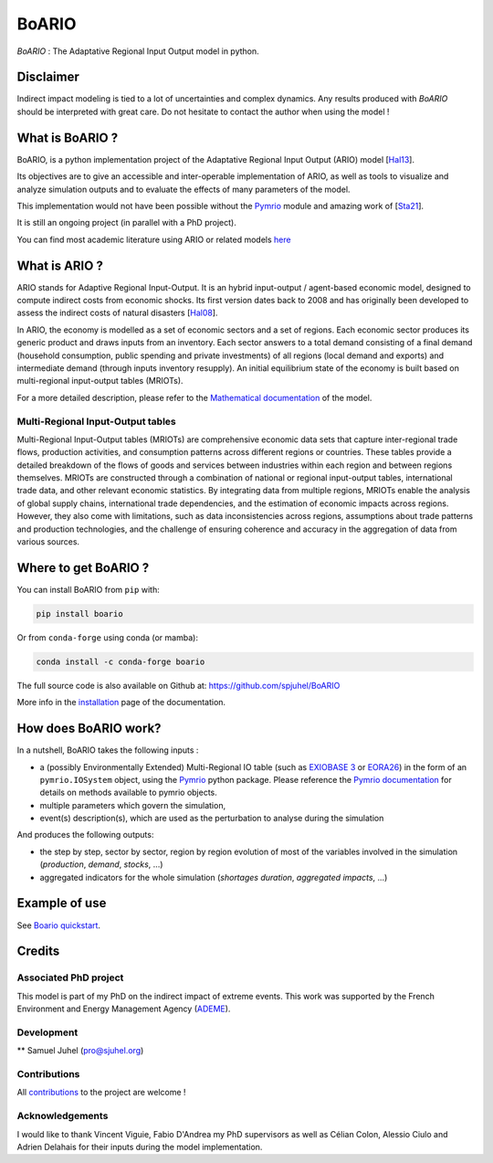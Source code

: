 .. role:: pythoncode(code)
   :language: python

#######
BoARIO
#######
|build-status| |black| |contribute| |licence| |pypi| |pythonv| |joss|

.. |build-status| image:: https://img.shields.io/github/actions/workflow/status/spjuhel/boario/CI.yml
   :target: https://github.com/spjuhel/BoARIO/actions/workflows/CI.yml
   :alt: GitHub Actions Workflow Status
.. |black| image:: https://img.shields.io/badge/code%20style-black-000000
   :target: https://github.com/psf/black
   :alt: Code Style - Black
.. |contribute| image:: https://img.shields.io/badge/contributions-welcome-brightgreen.svg?style=flat
   :target: https://github.com/spjuhel/BoARIO/issues
   :alt: Contribution - Welcome
.. |licence| image:: https://img.shields.io/badge/License-GPLv3-blue
   :target: https://www.gnu.org/licenses/gpl-3.0
   :alt: Licence - GPLv3
.. |pypi| image:: https://img.shields.io/pypi/v/boario
   :target: https://pypi.org/project/boario/
   :alt: PyPI - Version
.. |pythonv| image:: https://img.shields.io/pypi/pyversions/boario
   :target: https://pypi.org/project/boario/
   :alt: PyPI - Python Version
.. |joss| image:: https://joss.theoj.org/papers/71386aa01a292ecff8bafe273b077701/status.svg
   :target: https://joss.theoj.org/papers/71386aa01a292ecff8bafe273b077701
   :alt: Joss Status

`BoARIO` : The Adaptative Regional Input Output model in python.

.. _`Documentation Website`: https://spjuhel.github.io/BoARIO/boario-what-is.html

Disclaimer
===========

Indirect impact modeling is tied to a lot of uncertainties and complex dynamics.
Any results produced with `BoARIO` should be interpreted with great care. Do not
hesitate to contact the author when using the model !

What is BoARIO ?
=================

BoARIO, is a python implementation project of the Adaptative Regional Input Output (ARIO) model [`Hal13`_].

Its objectives are to give an accessible and inter-operable implementation of ARIO, as well as tools to visualize and analyze simulation outputs and to
evaluate the effects of many parameters of the model.

This implementation would not have been possible without the `Pymrio`_ module and amazing work of [`Sta21`_].

It is still an ongoing project (in parallel with a PhD project).

.. _`Sta21`: https://openresearchsoftware.metajnl.com/articles/10.5334/jors.251/
.. _`Hal13`: https://doi.org/10.1111/j.1539-6924.2008.01046.x
.. _`Pymrio`: https://pymrio.readthedocs.io/en/latest/intro.html

You can find most academic literature using ARIO or related models `here <https://spjuhel.github.io/BoARIO/boario-references.html>`_


What is ARIO ?
===============

ARIO stands for Adaptive Regional Input-Output. It is an hybrid input-output / agent-based economic model,
designed to compute indirect costs from economic shocks. Its first version dates back to 2008 and has originally
been developed to assess the indirect costs of natural disasters [`Hal08`_].

In ARIO, the economy is modelled as a set of economic sectors and a set of regions.
Each economic sector produces its generic product and draws inputs from an inventory.
Each sector answers to a total demand consisting of a final demand (household consumption,
public spending and private investments) of all regions (local demand and exports) and
intermediate demand (through inputs inventory resupply). An initial equilibrium state of
the economy is built based on multi-regional input-output tables (MRIOTs).

For a more detailed description, please refer to the `Mathematical documentation`_ of the model.

Multi-Regional Input-Output tables
-------------------------------------

Multi-Regional Input-Output tables (MRIOTs) are comprehensive economic data sets
that capture inter-regional trade flows, production activities, and consumption
patterns across different regions or countries. These tables provide a detailed
breakdown of the flows of goods and services between industries within each
region and between regions themselves. MRIOTs are constructed through a
combination of national or regional input-output tables, international trade
data, and other relevant economic statistics. By integrating data from multiple
regions, MRIOTs enable the analysis of global supply chains, international trade
dependencies, and the estimation of economic impacts across regions. However,
they also come with limitations, such as data inconsistencies across regions,
assumptions about trade patterns and production technologies, and the challenge
of ensuring coherence and accuracy in the aggregation of data from various
sources.

.. _`Mathematical documentation`: https://spjuhel.github.io/BoARIO/boario-math.html

.. _`Hal08`: https://doi.org/10.1111/risa.12090

Where to get BoARIO ?
==========================

You can install BoARIO from ``pip`` with:

.. code:: console

   pip install boario

Or from ``conda-forge`` using conda (or mamba):

.. code:: console

   conda install -c conda-forge boario


The full source code is also available on Github at: https://github.com/spjuhel/BoARIO

More info in the `installation <https://spjuhel.github.io/BoARIO/boario-installation.html>`_ page of the documentation.

How does BoARIO work?
=========================

In a nutshell, BoARIO takes the following inputs :

- a (possibly Environmentally Extended) Multi-Regional IO table (such as `EXIOBASE 3`_ or `EORA26`_) in the form of an ``pymrio.IOSystem`` object, using the `Pymrio`_ python package. Please reference the `Pymrio documentation <https://github.com/IndEcol/pymrio>`_ for details on methods available to pymrio objects.

- multiple parameters which govern the simulation,

- event(s) description(s), which are used as the perturbation to analyse during the simulation

And produces the following outputs:

- the step by step, sector by sector, region by region evolution of most of the variables involved in the simulation (`production`, `demand`, `stocks`, ...)

- aggregated indicators for the whole simulation (`shortages duration`, `aggregated impacts`, ...)

.. _`EXIOBASE 3`: https://www.exiobase.eu/
.. _`EORA26`: https://worldmrio.com/eora26/

Example of use
=================

See `Boario quickstart <https://spjuhel.github.io/BoARIO/boario-tutorials.html>`_.

Credits
========

Associated PhD project
------------------------

This model is part of my PhD on the indirect impact of extreme events.
This work was supported by the French Environment and Energy Management Agency
(`ADEME`_).

.. image:: https://raw.githubusercontent.com/spjuhel/BoARIO/master/imgs/Logo_ADEME.svg?sanitize=true
           :width: 400
           :alt: ADEME Logo

.. _`ADEME`: https://www.ademe.fr/

Development
------------

** Samuel Juhel (pro@sjuhel.org)

Contributions
---------------

All `contributions <https://spjuhel.github.io/BoARIO/development.html>`_ to the project are welcome !

Acknowledgements
------------------

I would like to thank Vincent Viguie, Fabio D'Andrea my PhD supervisors as well as Célian Colon, Alessio Ciulo and Adrien Delahais
for their inputs during the model implementation.
